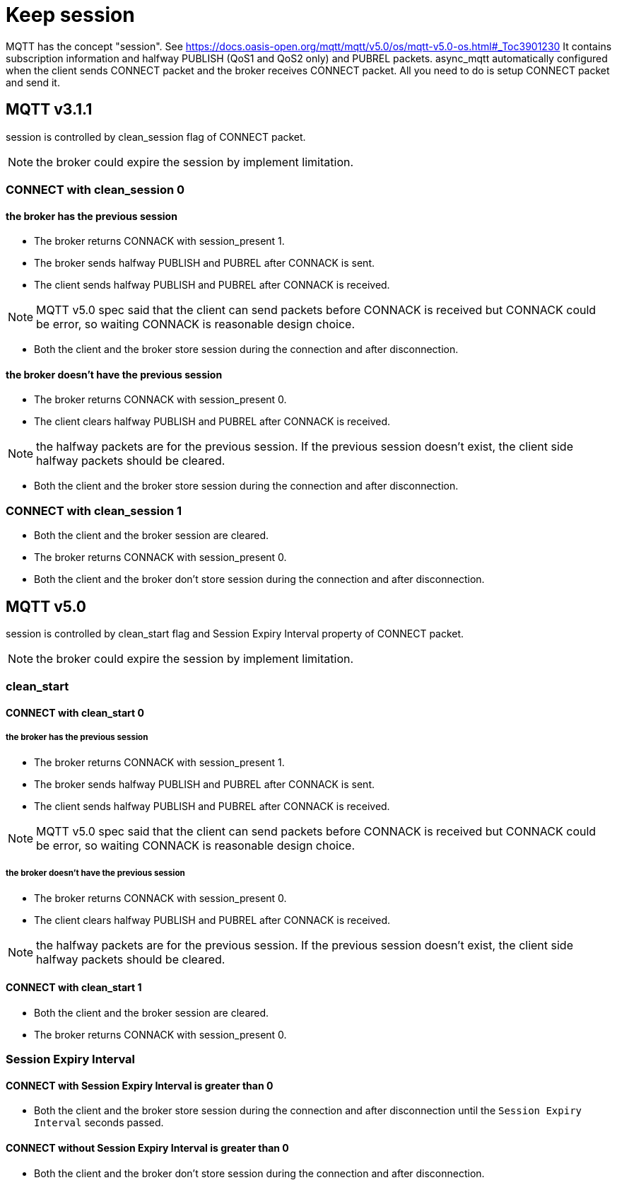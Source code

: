 :nofooter:
:am-version: latest
:source-highlighter: rouge
:rouge-style: base16.monokai

ifdef::env-github[:am-base-path: ../../main]
ifndef::env-github[:am-base-path: ../..]
ifdef::env-github[:api-base: link:https://redboltz.github.io/async_mqtt/doc/{am-version}/html]
ifndef::env-github[:api-base: link:../api]

= Keep session

MQTT has the concept "session". See https://docs.oasis-open.org/mqtt/mqtt/v5.0/os/mqtt-v5.0-os.html#_Toc3901230
It contains subscription information and halfway PUBLISH (QoS1 and QoS2 only) and PUBREL packets.
async_mqtt automatically configured when the client sends CONNECT packet and the broker receives CONNECT packet. All you need to do is setup CONNECT packet and send it.

== MQTT v3.1.1

session is controlled by clean_session flag of CONNECT packet.

NOTE: the broker could expire the session by implement limitation.

=== CONNECT with clean_session 0

==== the broker has the previous session

* The broker returns CONNACK with session_present 1.
* The broker sends halfway PUBLISH and PUBREL after CONNACK is sent.
* The client sends halfway PUBLISH and PUBREL after CONNACK is received.

NOTE: MQTT v5.0 spec said that the client can send packets before CONNACK is received but CONNACK could be error, so waiting CONNACK is reasonable design choice.

* Both the client and the broker store session during the connection and after disconnection.

==== the broker doesn't have the previous session

* The broker returns CONNACK with session_present 0.
* The client clears halfway PUBLISH and PUBREL after CONNACK is received.

NOTE: the halfway packets are for the previous session. If the previous session doesn't exist, the client side halfway packets should be cleared.

* Both the client and the broker store session during the connection and after disconnection.

=== CONNECT with clean_session 1

* Both the client and the broker session are cleared.
* The broker returns CONNACK with session_present 0.
* Both the client and the broker don't store session during the connection and after disconnection.

== MQTT v5.0

session is controlled by clean_start flag and Session Expiry Interval property of CONNECT packet.

NOTE: the broker could expire the session by implement limitation.

=== clean_start

==== CONNECT with clean_start 0

===== the broker has the previous session

* The broker returns CONNACK with session_present 1.
* The broker sends halfway PUBLISH and PUBREL after CONNACK is sent.
* The client sends halfway PUBLISH and PUBREL after CONNACK is received.

NOTE: MQTT v5.0 spec said that the client can send packets before CONNACK is received but CONNACK could be error, so waiting CONNACK is reasonable design choice.

===== the broker doesn't have the previous session

* The broker returns CONNACK with session_present 0.
* The client clears halfway PUBLISH and PUBREL after CONNACK is received.

NOTE: the halfway packets are for the previous session. If the previous session doesn't exist, the client side halfway packets should be cleared.

==== CONNECT with clean_start 1

* Both the client and the broker session are cleared.
* The broker returns CONNACK with session_present 0.

=== Session Expiry Interval

==== CONNECT with Session Expiry Interval is greater than 0

* Both the client and the broker store session during the connection and after disconnection until the `Session Expiry Interval` seconds passed.

==== CONNECT without Session Expiry Interval is greater than 0

* Both the client and the broker don't store session during the connection and after disconnection.

